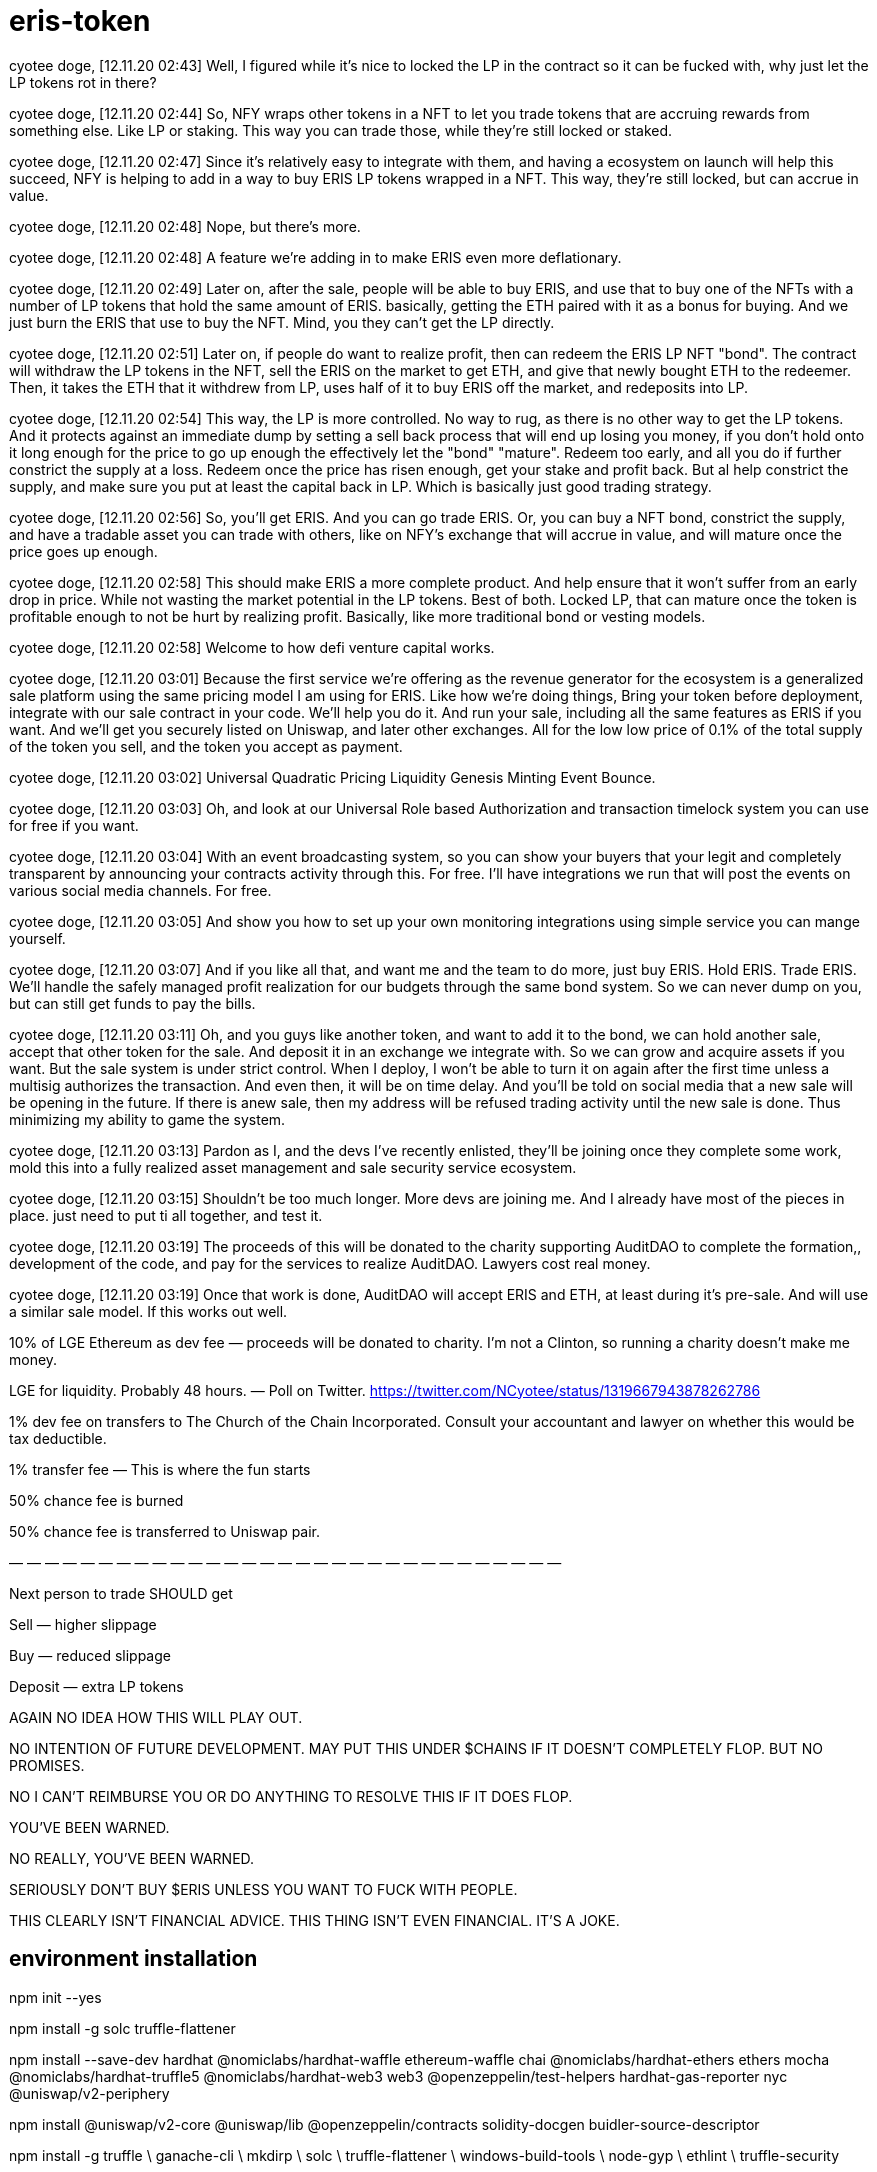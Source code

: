 = eris-token

cyotee doge, [12.11.20 02:43]
Well, I figured while it's nice to locked the LP in the contract so it can be fucked with, why just let the LP tokens rot in there?

cyotee doge, [12.11.20 02:44]
So, NFY wraps other tokens in a NFT to let you trade tokens that are accruing rewards from something else. Like LP or staking. This way you can trade those, while they're still locked or staked.

cyotee doge, [12.11.20 02:47]
Since it's relatively easy to integrate with them, and having a ecosystem on launch will help this succeed, NFY is helping to add in a way to buy ERIS LP tokens wrapped in a NFT. This way, they're still locked, but can accrue in value.

cyotee doge, [12.11.20 02:48]
Nope, but there's more.

cyotee doge, [12.11.20 02:48]
A feature we're adding in to make ERIS even more deflationary.

cyotee doge, [12.11.20 02:49]
Later on, after the sale, people will be able to buy ERIS, and use that to buy one of the NFTs with a number of LP tokens that hold the same amount of ERIS. basically, getting the ETH paired with it as a bonus for buying. And we just burn the ERIS that use to buy the NFT. Mind, you they can't get the LP directly.

cyotee doge, [12.11.20 02:51]
Later on, if people do want to realize profit, then can redeem the ERIS LP NFT "bond". The contract will withdraw the LP tokens in the NFT, sell the ERIS on the market to get ETH, and give that newly bought ETH to the redeemer. Then, it takes the ETH that it withdrew from LP, uses half of it to buy ERIS off the market, and redeposits into LP.

cyotee doge, [12.11.20 02:54]
This way, the LP is more controlled. No way to rug, as there is no other way to get the LP tokens. And it protects against an immediate dump by setting a sell back process that will end up losing you money, if you don't hold onto it long enough for the price to go up enough the effectively let the "bond" "mature". Redeem too early, and all you do if further constrict the supply at a loss. Redeem once the price has risen enough, get your stake and  profit back. But al help constrict the supply, and make sure you put at least the capital back in LP. Which is basically just good trading strategy.

cyotee doge, [12.11.20 02:56]
So, you'll get ERIS. And you can go trade ERIS. Or, you can buy a NFT bond, constrict the supply, and have a tradable asset you can trade with others, like on NFY's exchange that will accrue in value, and will mature once the price goes up enough.

cyotee doge, [12.11.20 02:58]
This should make ERIS a more complete product. And help ensure that it won't suffer from an early drop in price. While not wasting the market potential in the LP tokens. Best of both. Locked LP, that can mature once the token is profitable enough to not be hurt by realizing profit. Basically, like more traditional bond or vesting models.

cyotee doge, [12.11.20 02:58]
Welcome to how defi venture capital works.

cyotee doge, [12.11.20 03:01]
Because the first service we're offering as the revenue generator for the ecosystem is a generalized sale platform using the same pricing model I am using for ERIS. Like how we're doing things, Bring your token before deployment, integrate with our sale contract in your code. We'll help you do it. And run your sale, including all the same features as ERIS if you want. And we'll get you securely listed on Uniswap, and later other exchanges. All for the low low price of 0.1% of the total supply of the token you sell, and the token you accept as payment.

cyotee doge, [12.11.20 03:02]
Universal Quadratic Pricing Liquidity Genesis Minting Event Bounce.

cyotee doge, [12.11.20 03:03]
Oh, and look at our Universal Role based Authorization and transaction timelock system you can use for free if you want.

cyotee doge, [12.11.20 03:04]
With an event broadcasting system, so you can show your buyers that your legit and completely transparent by announcing your contracts activity through this. For free. I'll have integrations we run that will post the events on various social media channels. For free.

cyotee doge, [12.11.20 03:05]
And show you how to set up your own monitoring integrations using simple service you can mange yourself.

cyotee doge, [12.11.20 03:07]
And if you like all that, and want me and the team to do more, just buy ERIS. Hold ERIS. Trade ERIS. We'll handle the safely managed profit realization for our budgets through the same bond system. So we can never dump on you, but can still get funds to pay the bills.

cyotee doge, [12.11.20 03:11]
Oh, and you guys like another token, and want to add it to the bond, we can hold another sale, accept that other token for the sale. And deposit it in an exchange we integrate with. So we can grow and acquire assets if you want. But the sale system is under strict control. When I deploy, I won't be able to turn it on again after the first time unless a multisig authorizes the transaction. And even then, it will be on time delay. And you'll be told on social media that a new sale will be opening in the future. If there is anew sale, then my address will be refused trading activity until the new sale is done. Thus minimizing my ability to game the system.

cyotee doge, [12.11.20 03:13]
Pardon as I, and the devs I've recently enlisted, they'll be joining once they complete some work, mold this into a fully realized asset management and sale security service ecosystem.

cyotee doge, [12.11.20 03:15]
Shouldn't be too much longer. More devs are joining me. And I already have most of the pieces in place. just need to put ti all together, and test it.

cyotee doge, [12.11.20 03:19]
The proceeds of this will be donated to the charity supporting AuditDAO to complete the formation,, development of the code, and pay for the services to realize AuditDAO. Lawyers cost real money.

cyotee doge, [12.11.20 03:19]
Once that work is done, AuditDAO will accept ERIS and ETH, at least during it's pre-sale. And will use a similar sale model. If this works out well.

10% of LGE Ethereum as dev fee — proceeds will be donated to charity.
I’m not a Clinton, so running a charity doesn’t make me money.

LGE for liquidity. Probably 48 hours. — Poll on Twitter.
https://twitter.com/NCyotee/status/1319667943878262786

1% dev fee on transfers to The Church of the Chain Incorporated. Consult your accountant and lawyer on whether this would be tax deductible.

1% transfer fee — This is where the fun starts

50% chance fee is burned

50% chance fee is transferred to Uniswap pair.

— — — — — — — — — — — — — — — — — — — — — — — — — — — — — — —

Next person to trade SHOULD get

Sell — higher slippage

Buy — reduced slippage

Deposit — extra LP tokens

AGAIN NO IDEA HOW THIS WILL PLAY OUT.

NO INTENTION OF FUTURE DEVELOPMENT. MAY PUT THIS UNDER $CHAINS IF IT DOESN’T COMPLETELY FLOP. BUT NO PROMISES.

NO I CAN’T REIMBURSE YOU OR DO ANYTHING TO RESOLVE THIS IF IT DOES FLOP.

YOU’VE BEEN WARNED.

NO REALLY, YOU’VE BEEN WARNED.

SERIOUSLY DON’T BUY $ERIS UNLESS YOU WANT TO FUCK WITH PEOPLE.

THIS CLEARLY ISN’T FINANCIAL ADVICE. THIS THING ISN’T EVEN FINANCIAL. IT’S A JOKE.

== environment installation

npm init --yes 

npm install -g solc truffle-flattener 

npm install --save-dev hardhat @nomiclabs/hardhat-waffle ethereum-waffle chai @nomiclabs/hardhat-ethers ethers mocha @nomiclabs/hardhat-truffle5 @nomiclabs/hardhat-web3 web3 @openzeppelin/test-helpers hardhat-gas-reporter nyc @uniswap/v2-periphery

npm install @uniswap/v2-core @uniswap/lib @openzeppelin/contracts solidity-docgen buidler-source-descriptor

***********************************************************************************************************************************************
npm install -g truffle \
    ganache-cli \
    mkdirp \
    solc \
    truffle-flattener \
    windows-build-tools \
    node-gyp \
    ethlint \
    truffle-security

truffle init

npm install --save-dev hardhat @nomiclabs/hardhat-waffle ethereum-waffle chai @nomiclabs/hardhat-ethers ethers mocha @nomiclabs/hardhat-truffle5 @nomiclabs/hardhat-web3 web3 @openzeppelin/test-helpers @nomiclabs/hardhat-ganache @nomiclabs/hardhat-solpp @nomiclabs/hardhat-solhint solidity-coverage hardhat-gas-reporter @openzeppelin/contracts-ethereum-package nyc @nomiclabs/hardhat-etherscan @nomiclabs/hardhat-solpp @uniswap/v2-periphery @openzeppelin/buidler-upgrades @openzeppelin/truffle-upgrades

npm install truffle-assertions @uniswap/v2-core @uniswap/lib @openzeppelin/contracts solidity-docgen buidler-source-descriptor solhint

pip3 install seqdiag

--------------------------------------------------------------------------------------------------------

= Environment Setup

npm install -g truffle ganache-cli mkdirp solc truffle-flattenerwindows-build-tools node-gyp

npm install --save-dev hardhat chai ethers mocha ethereum-waffle @nomiclabs/hardhat-ethers @nomiclabs/hardhat-waffle @nomiclabs/hardhat-truffle5 @nomiclabs/hardhat-web3 web3 @openzeppelin/test-helpers

npm install @uniswap/v2-core @uniswap/lib @openzeppelin/contracts truffle-assertions

--------------------------------------------------------------------------------------------------------

-------------------------------------------------------------------------------
npm install -gethlint solhint @mycrypto/ganache-toolbox

npm install @uniswap/v2-core @uniswap/lib @openzeppelin/contracts 


npm install --save-dev  mocha @nomiclabs/hardhat-etherscan solidity-coverage @nomiclabs/hardhat-truffle5 @nomiclabs/hardhat-web3 web3 @nomiclabs/hardhat-solhint @nomiclabs/hardhat-vyper @nomiclabs/hardhat-solpp @tenderly/hardhat-tenderly @nomiclabs/hardhat-docker solidity-coverage

yarn add --dev hardhat-abi-exporter

npm install ganache-time-traveler

npx hardhat --network ganache test

npm install -g --save-dev solc hardhat @nomiclabs/hardhat-waffle ethereum-waffle chai @nomiclabs/hardhat-ethers ethers ethlint solhint @uniswap/v2-core @nomiclabs/buidler @uniswap/lib @openzeppelin/contracts @nomiclabs/hardhat-ganache mocha @nomiclabs/hardhat-etherscan solidity-coverage @nomiclabs/hardhat-truffle5 @nomiclabs/hardhat-web3 web3

npm install -save-dev solc hardhat @nomiclabs/hardhat-waffle ethereum-waffle chai @nomiclabs/hardhat-ethers ethers ethlint solhint @uniswap/v2-core @nomiclabs/buidler @uniswap/lib @openzeppelin/contracts @nomiclabs/hardhat-ganache mocha @nomiclabs/hardhat-etherscan solidity-coverage @nomiclabs/hardhat-truffle5 @nomiclabs/hardhat-web3 web3